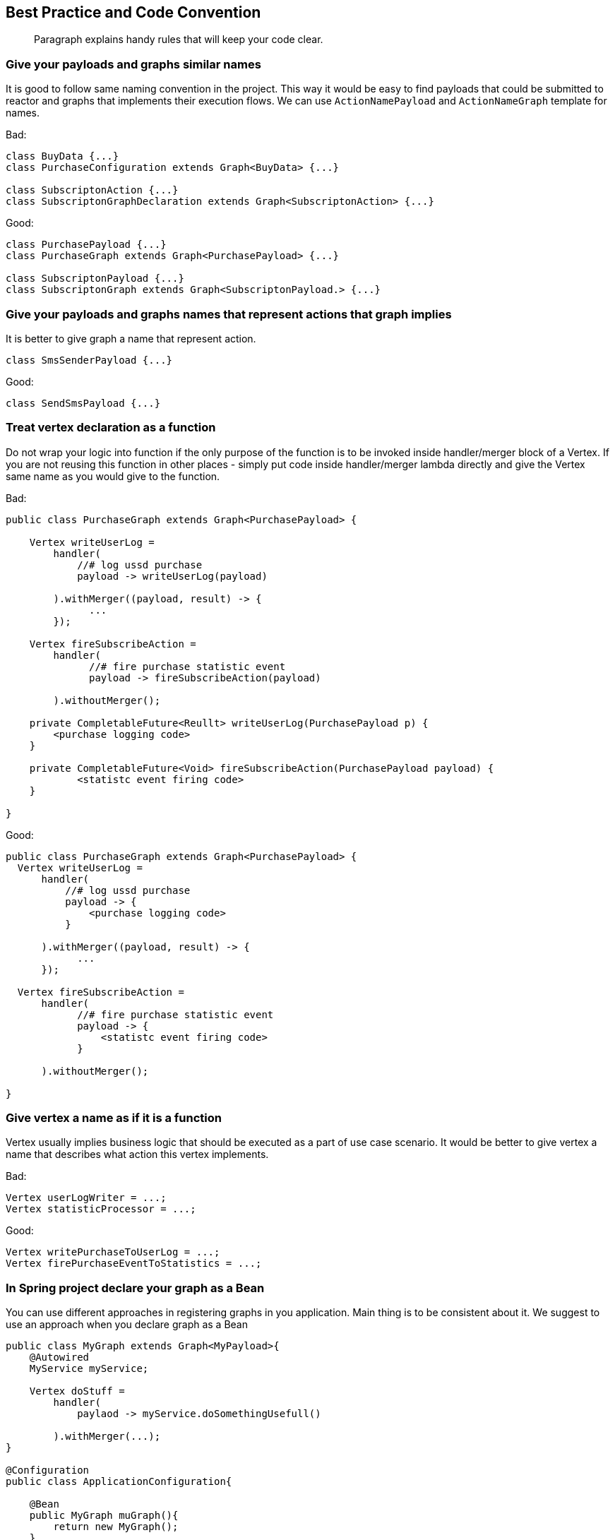 == Best Practice and Code Convention
[abstract]
Paragraph explains handy rules that will keep your code clear.

=== Give your payloads and graphs similar names
It is good to follow same naming convention in the project. 
This way it would be easy to find payloads that could be submitted to reactor 
and graphs that implements their execution flows.  
We can use `ActionNamePayload` and `ActionNameGraph` template for names. 

Bad:
[code,java]
----
class BuyData {...}
class PurchaseConfiguration extends Graph<BuyData> {...}

class SubscriptonAction {...}
class SubscriptonGraphDeclaration extends Graph<SubscriptonAction> {...}
----

Good:

[code,java]
----
class PurchasePayload {...}
class PurchaseGraph extends Graph<PurchasePayload> {...}

class SubscriptonPayload {...}
class SubscriptonGraph extends Graph<SubscriptonPayload.> {...}
----

=== Give your payloads and graphs names that represent actions that graph implies

It is better to give graph a name that represent action. 

[code,java]
----
class SmsSenderPayload {...}
----

Good:

[code,java]
----
class SendSmsPayload {...}
----

=== Treat vertex declaration as a function
Do not wrap your logic into function if the only purpose of the function is to
be invoked inside handler/merger block of a Vertex.
If you are not reusing this function in other places - simply put code inside
handler/merger lambda directly and give the Vertex same name as you would give
to the function.

Bad:
[code,java]
----
public class PurchaseGraph extends Graph<PurchasePayload> {

    Vertex writeUserLog =
        handler(
            //# log ussd purchase
            payload -> writeUserLog(payload)

        ).withMerger((payload, result) -> {
              ...
        });

    Vertex fireSubscribeAction =
        handler(
              //# fire purchase statistic event
              payload -> fireSubscribeAction(payload)

        ).withoutMerger();

    private CompletableFuture<Reullt> writeUserLog(PurchasePayload p) {
        <purchase logging code>
    }

    private CompletableFuture<Void> fireSubscribeAction(PurchasePayload payload) {
            <statistc event firing code>
    }

}

----

Good:

[code,java]
----
public class PurchaseGraph extends Graph<PurchasePayload> {
  Vertex writeUserLog =
      handler(
          //# log ussd purchase
          payload -> {
              <purchase logging code>
          }

      ).withMerger((payload, result) -> {
            ...
      });

  Vertex fireSubscribeAction =
      handler(
            //# fire purchase statistic event
            payload -> {
                <statistc event firing code>
            }

      ).withoutMerger();

}

----

=== Give vertex a name as if it is a function
Vertex usually implies business logic that should be executed as a part of 
use case scenario. 
It would be better to give vertex a name 
that describes what action this vertex implements.     

Bad:

[code,java]
----
Vertex userLogWriter = ...;
Vertex statisticProcessor = ...;
----

Good:

[code,java]
----
Vertex writePurchaseToUserLog = ...;
Vertex firePurchaseEventToStatistics = ...;
----

=== In Spring project declare your graph as a Bean
You can use different approaches in registering graphs in you application. 
Main thing is to be consistent about it. 
We suggest to use an approach when you declare graph as a Bean

[code,java]
----
public class MyGraph extends Graph<MyPayload>{
    @Autowired
    MyService myService;

    Vertex doStuff =
        handler(
            paylaod -> myService.doSomethingUsefull()

        ).withMerger(...);
}

@Configuration
public class ApplicationConfiguration{

    @Bean
    public MyGraph muGraph(){
        return new MyGraph();
    }
    ...

    @Autowired
    Collection<Graph> applicationGraphs;

    @Bean
    public CompletableReactor completableReactor(){
      CompletableReactor completableReactor = new CompletableReactor()
      applicationGraphs.forEach(completableReactor::registerGraph)
      return completableReactor;
    }
}
----

=== Optional, lateinit vars for Graph context variable

Nullable types `T?` or `Optional<T>` force us to check value for null before we can use it.
This is very handy for function arguments, class states, etc.
But lets discuss situation with graphs.
We usually desing graphs in a way so upper vertices initialize data and bottom vertices uses them.
Upper vertex1 initialize `data` with value and vertex2 reads `data`. 
In that case our graph design imply that data will be ready for reading in vertex2. 
Suppose that data is not ready : vertex2 from our example have only one case: if `data` is null - rise an exception. 
But Kotlin lateinit or Nullable `data` will rise NPE for this case for us.
So if our graph design imply that data should be ready before reading by bottom vertices - we should use nullable or lateinit vars.
 
What if our logic have two cases: in one we use data, and in another - do not. 
Best way to solve this case is to try to implement it thought graph design and have two branches of vertices.
This way we can continue to use lateinit vars/nullable values inside payload.   

But some times it is better not to increase complexity by adding new branches to graph
 and instead to use `T?/Optional<T>` data in graph payload. 
Then we simply implement `if (data == null/isPresent) A else B` logic inside vertex without any exceptions.

=== Code formatting
(1) Separate vertex field declaration and handler block with new line '\n' +
(2) Separate handler block and merger block with new line '\n' +
(3) Separate documentation comment with new line '\n' +

[code,java]
----
public class PurchaseGraph extends Graph<PurchasePayload> {
  Vertex writeUserLog =  //(1)
      handler(
          //# log ussd purchase details //(3)
          payload -> {
              <purchase logging code>
          }
      ).withMerger((payload, result) -> { //(2)
            ...
      });

  Vertex fireSubscribeAction =
      handler( payload -> { //(3)
                <statistc event firing code>
            }
      ).withoutMerger();
}
----
